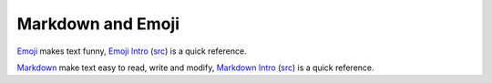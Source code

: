 Markdown and Emoji
===============================================================================

`Emoji <https://www.webpagefx.com/tools/emoji-cheat-sheet/>`_ makes text
funny, `Emoji Intro <examples/EmojiSheet.html>`_ (`src <EmojiSheet.md>`_)
is a quick reference.

`Markdown <http://daringfireball.net/projects/markdown/syntax>`_ make
text easy to read, write and modify, `Markdown Intro <examples/Markdown.html>`_
(`src <Markdown.md>`_) is a quick reference.
